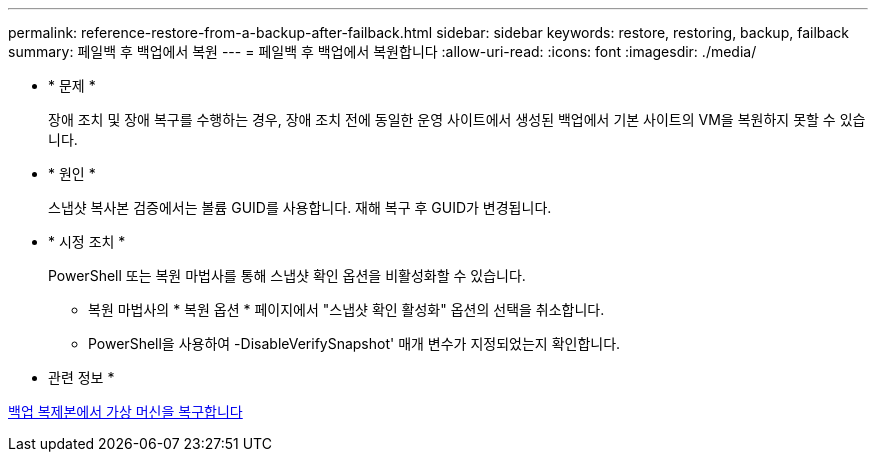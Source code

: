 ---
permalink: reference-restore-from-a-backup-after-failback.html 
sidebar: sidebar 
keywords: restore, restoring, backup, failback 
summary: 페일백 후 백업에서 복원 
---
= 페일백 후 백업에서 복원합니다
:allow-uri-read: 
:icons: font
:imagesdir: ./media/


* * 문제 *
+
장애 조치 및 장애 복구를 수행하는 경우, 장애 조치 전에 동일한 운영 사이트에서 생성된 백업에서 기본 사이트의 VM을 복원하지 못할 수 있습니다.

* * 원인 *
+
스냅샷 복사본 검증에서는 볼륨 GUID를 사용합니다. 재해 복구 후 GUID가 변경됩니다.

* * 시정 조치 *
+
PowerShell 또는 복원 마법사를 통해 스냅샷 확인 옵션을 비활성화할 수 있습니다.

+
** 복원 마법사의 * 복원 옵션 * 페이지에서 "스냅샷 확인 활성화" 옵션의 선택을 취소합니다.
** PowerShell을 사용하여 -DisableVerifySnapshot' 매개 변수가 지정되었는지 확인합니다.




* 관련 정보 *

xref:task-restore-a-virtual-machine-from-a-backup-copy.adoc[백업 복제본에서 가상 머신을 복구합니다]
